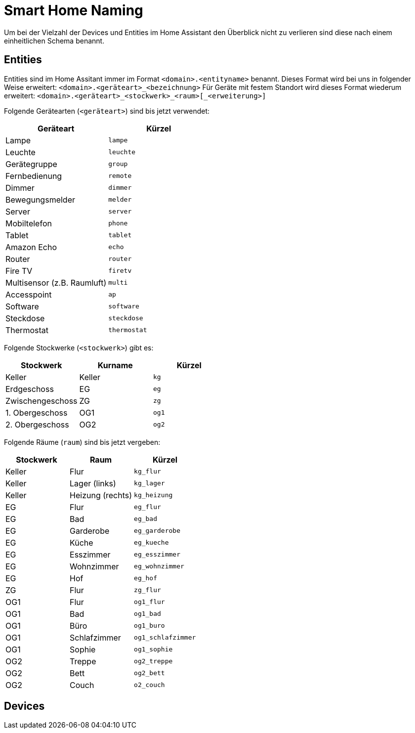 = Smart Home Naming

Um bei der Vielzahl der Devices und Entities im Home Assistant den Überblick nicht zu verlieren sind diese nach einem einheitlichen Schema benannt.

== Entities

Entities sind im Home Assitant immer im Format `<domain>.<entityname>` benannt. 
Dieses Format wird bei uns in folgender Weise erweitert: `<domain>.<geräteart>_<bezeichnung>`
Für Geräte mit festem Standort wird dieses Format wiederum erweitert: `<domain>.<geräteart>_<stockwerk>_<raum>[_<erweiterung>]`

Folgende Gerätearten (`<geräteart>`) sind bis jetzt verwendet:

|===
|Geräteart |Kürzel

|Lampe     |`lampe`
|Leuchte   |`leuchte`
|Gerätegruppe   |`group`
|Fernbedienung  |`remote`
|Dimmer  |`dimmer`
|Bewegungsmelder  |`melder`
|Server  |`server`
|Mobiltelefon  |`phone`
|Tablet  |`tablet`
|Amazon Echo|`echo`
|Router|`router`
|Fire TV|`firetv`
|Multisensor (z.B. Raumluft)|`multi`
|Accesspoint|`ap`
|Software|`software`
|Steckdose|`steckdose`
|Thermostat|`thermostat`

|===

Folgende Stockwerke (`<stockwerk>`) gibt es:

|===
|Stockwerk        |Kurname |Kürzel

|Keller           |Keller  |`kg`
|Erdgeschoss      |EG      |`eg`
|Zwischengeschoss |ZG      |`zg`
|1. Obergeschoss  |OG1     |`og1`
|2. Obergeschoss  |OG2     |`og2`

|===

Folgende Räume (`raum`) sind bis jetzt vergeben:

|===
|Stockwerk |Raum |Kürzel

|Keller |Flur   |`kg_flur`
|Keller |Lager (links)  |`kg_lager`
|Keller |Heizung (rechts) |`kg_heizung`
|EG     |Flur   |`eg_flur`
|EG     |Bad    |`eg_bad`
|EG     |Garderobe  |`eg_garderobe`
|EG     |Küche  |`eg_kueche`
|EG     |Esszimmer |`eg_esszimmer`
|EG     |Wohnzimmer    |`eg_wohnzimmer`
|EG     |Hof    |`eg_hof`
|ZG     |Flur   |`zg_flur`
|OG1    |Flur   |`og1_flur`
|OG1    |Bad    |`og1_bad`
|OG1    |Büro |`og1_buro`
|OG1    |Schlafzimmer |`og1_schlafzimmer`
|OG1    |Sophie |`og1_sophie`
|OG2    |Treppe |`og2_treppe`
|OG2    |Bett |`og2_bett`
|OG2    |Couch |`o2_couch`


|===

== Devices
